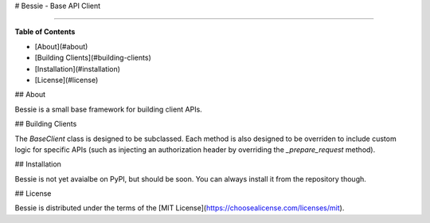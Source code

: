 # Bessie - Base API Client

-----

**Table of Contents**

* [About](#about)
* [Building Clients](#building-clients)
* [Installation](#installation)
* [License](#license)

## About 

Bessie is a small base framework for building client APIs. 

## Building Clients

The `BaseClient` class is designed to be subclassed. Each method is also designed to be overriden to include custom logic for specific APIs (such as injecting an authorization header by overriding the `_prepare_request` method).

## Installation

Bessie is not yet avaialbe on PyPI, but should be soon. You can always install it from the repository though. 

## License

Bessie is distributed under the terms of the [MIT License](https://choosealicense.com/licenses/mit).



